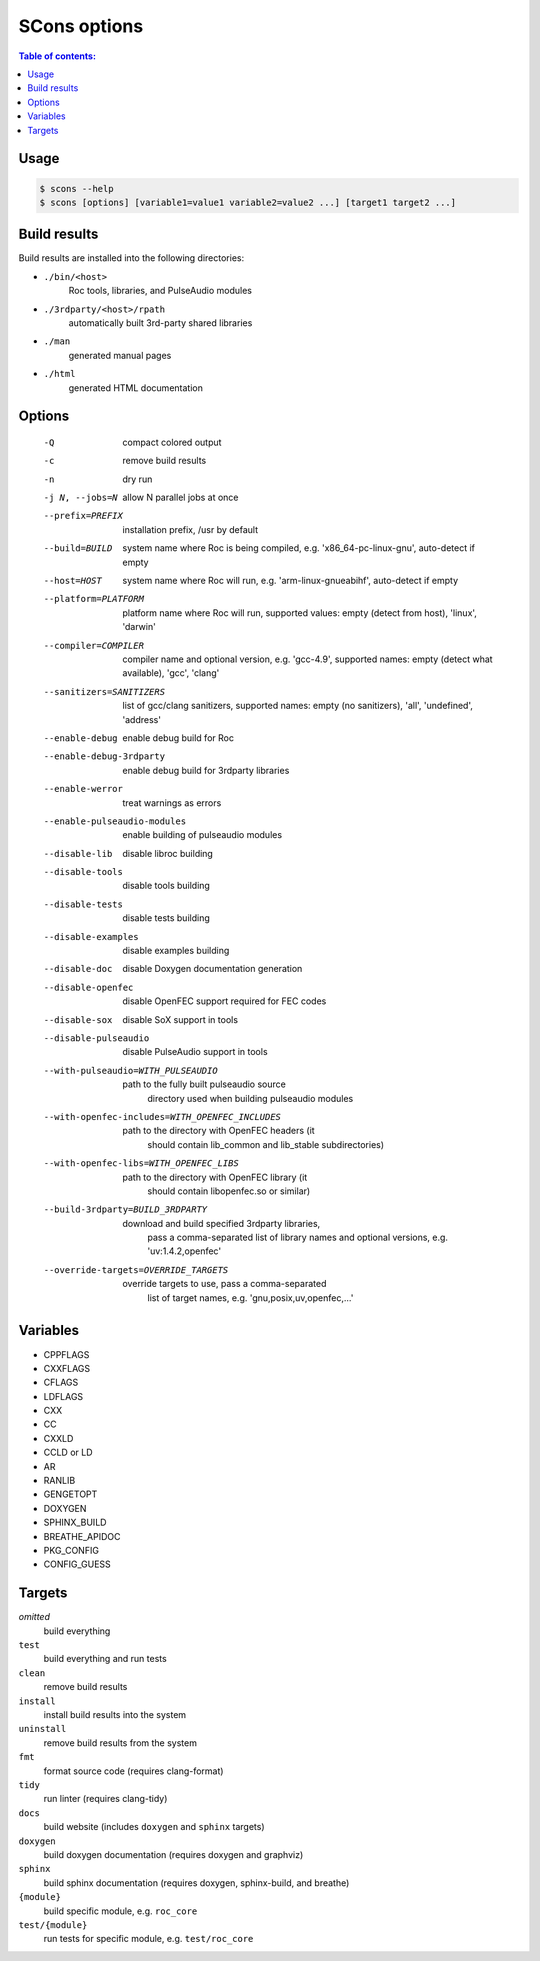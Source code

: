 SCons options
*************

.. contents:: Table of contents:
   :local:
   :depth: 1

Usage
=====

.. code::

    $ scons --help
    $ scons [options] [variable1=value1 variable2=value2 ...] [target1 target2 ...]

Build results
=============

Build results are installed into the following directories:

- ``./bin/<host>``
    Roc tools, libraries, and PulseAudio modules

- ``./3rdparty/<host>/rpath``
    automatically built 3rd-party shared libraries

- ``./man``
    generated manual pages

- ``./html``
    generated HTML documentation

Options
=======

  -Q                          compact colored output
  -c                          remove build results
  -n                          dry run
  -j N, --jobs=N              allow N parallel jobs at once

  --prefix=PREFIX             installation prefix, /usr by default
  --build=BUILD               system name where Roc is being compiled, e.g.
                                'x86_64-pc-linux-gnu', auto-detect if empty
  --host=HOST                 system name where Roc will run, e.g.
                                'arm-linux-gnueabihf', auto-detect if empty
  --platform=PLATFORM         platform name where Roc will run, supported
                                values: empty (detect from host), 'linux',
                                'darwin'
  --compiler=COMPILER         compiler name and optional version, e.g.
                                'gcc-4.9', supported names: empty (detect what
                                available), 'gcc', 'clang'
  --sanitizers=SANITIZERS     list of gcc/clang sanitizers, supported names:
                                empty (no sanitizers), 'all', 'undefined',
                                'address'
  --enable-debug              enable debug build for Roc
  --enable-debug-3rdparty     enable debug build for 3rdparty libraries
  --enable-werror             treat warnings as errors
  --enable-pulseaudio-modules
                              enable building of pulseaudio modules
  --disable-lib               disable libroc building
  --disable-tools             disable tools building
  --disable-tests             disable tests building
  --disable-examples          disable examples building
  --disable-doc               disable Doxygen documentation generation
  --disable-openfec           disable OpenFEC support required for FEC codes
  --disable-sox               disable SoX support in tools
  --disable-pulseaudio        disable PulseAudio support in tools
  --with-pulseaudio=WITH_PULSEAUDIO
                              path to the fully built pulseaudio source
                                directory used when building pulseaudio
                                modules
  --with-openfec-includes=WITH_OPENFEC_INCLUDES
                              path to the directory with OpenFEC headers (it
                                should contain lib_common and lib_stable
                                subdirectories)
  --with-openfec-libs=WITH_OPENFEC_LIBS
                              path to the directory with OpenFEC library (it
                                should contain libopenfec.so or similar)
  --build-3rdparty=BUILD_3RDPARTY
                              download and build specified 3rdparty libraries,
                                pass a comma-separated list of library names
                                and optional versions, e.g. 'uv:1.4.2,openfec'
  --override-targets=OVERRIDE_TARGETS
                              override targets to use, pass a comma-separated
                                list of target names, e.g.
                                'gnu,posix,uv,openfec,...'

Variables
=========

- CPPFLAGS
- CXXFLAGS
- CFLAGS
- LDFLAGS
- CXX
- CC
- CXXLD
- CCLD or LD
- AR
- RANLIB
- GENGETOPT
- DOXYGEN
- SPHINX_BUILD
- BREATHE_APIDOC
- PKG_CONFIG
- CONFIG_GUESS

Targets
=======

`omitted`
    build everything

``test``
    build everything and run tests

``clean``
    remove build results

``install``
    install build results into the system

``uninstall``
    remove build results from the system

``fmt``
    format source code (requires clang-format)

``tidy``
    run linter (requires clang-tidy)

``docs``
    build website (includes ``doxygen`` and ``sphinx`` targets)

``doxygen``
    build doxygen documentation (requires doxygen and graphviz)

``sphinx``
    build sphinx documentation (requires doxygen, sphinx-build, and breathe)

``{module}``
    build specific module, e.g. ``roc_core``

``test/{module}``
    run tests for specific module, e.g. ``test/roc_core``
